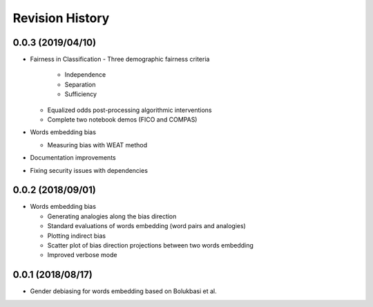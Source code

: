 Revision History
================

0.0.3 (2019/04/10)
------------------

- Fairness in Classification
  - Three demographic fairness criteria

    - Independence
    - Separation
    - Sufficiency

  - Equalized odds post-processing algorithmic interventions
  - Complete two notebook demos (FICO and COMPAS)

- Words embedding bias

  - Measuring bias with WEAT method

- Documentation improvements

- Fixing security issues with dependencies


0.0.2 (2018/09/01)
------------------

- Words embedding bias

  - Generating analogies along the bias direction
  - Standard evaluations of words embedding (word pairs and analogies)
  - Plotting indirect bias
  - Scatter plot of bias direction projections between two words embedding
  - Improved verbose mode


0.0.1 (2018/08/17)
------------------

-  Gender debiasing for words embedding based on Bolukbasi et al.
